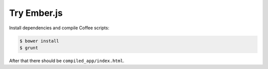 ============
Try Ember.js
============

Install dependencies and compile Coffee scripts:

.. code-block:: console

    $ bower install
    $ grunt

After that there should be ``compiled_app/index.html``.

